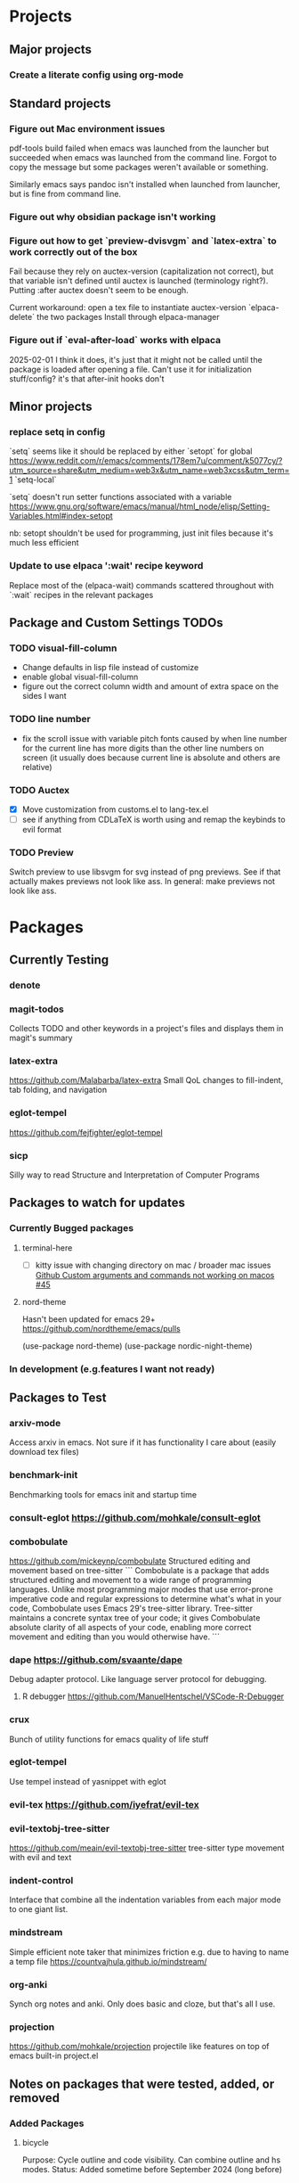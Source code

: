 * Projects
** Major projects
*** Create a literate config using org-mode

** Standard projects
*** Figure out Mac environment issues
pdf-tools build failed when emacs was launched from the launcher but succeeded
when emacs was launched from the command line. Forgot to copy the message but
some packages weren't available or something.

Similarly emacs says pandoc isn't installed when launched from launcher, but is
fine from command line.

*** Figure out why obsidian package isn't working


*** Figure out how to get `preview-dvisvgm` and `latex-extra` to work correctly out of the box
Fail because they rely on auctex-version (capitalization not correct), but that
variable isn't defined until auctex is launched (terminology right?).  Putting
:after auctex doesn't seem to be enough.

Current workaround: open a tex file to instantiate auctex-version
`elpaca-delete` the two packages
Install through elpaca-manager


*** Figure out if `eval-after-load` works with elpaca
2025-02-01 I think it does, it's just that it might not be called until the package is loaded after opening a file. Can't use it for initialization stuff/config?
it's that after-init hooks don't
** Minor projects
*** replace setq in config
`setq` seems like it should be replaced by either
`setopt` for global https://www.reddit.com/r/emacs/comments/178em7u/comment/k5077cy/?utm_source=share&utm_medium=web3x&utm_name=web3xcss&utm_term=1
`setq-local`

`setq` doesn't run setter functions associated with a variable
https://www.gnu.org/software/emacs/manual/html_node/elisp/Setting-Variables.html#index-setopt

nb: setopt shouldn't be used for programming, just init files because it's much less efficient

*** Update to use elpaca ':wait' recipe keyword
Replace most of the (elpaca-wait) commands scattered throughout with
`:wait` recipes in the relevant packages
** Package and Custom Settings TODOs
*** TODO visual-fill-column

- Change defaults in lisp file instead of customize
- enable global visual-fill-column
- figure out the correct column width and amount of extra space on the sides I want

*** TODO line number
 - fix the scroll issue with variable pitch fonts caused by when line number for the
   current line has more digits than the other line numbers on screen (it
   usually does because current line is absolute and others are relative)

*** TODO Auctex
   * [X]  Move customization from customs.el to lang-tex.el
   * [ ] see if anything from CDLaTeX is worth using and remap the keybinds to evil format

*** TODO Preview
Switch preview to use libsvgm for svg instead of png previews. See if that actually makes previews not look like ass.
In general: make previews not look like ass.


* Packages
** Currently Testing
*** denote
*** magit-todos
Collects TODO and other keywords in a project's files and displays them in magit's summary

*** latex-extra
https://github.com/Malabarba/latex-extra
Small QoL changes to fill-indent, tab folding, and navigation
*** eglot-tempel
https://github.com/fejfighter/eglot-tempel
*** sicp
Silly way to read Structure and Interpretation of Computer Programs

** Packages to watch for updates
*** Currently Bugged packages
**** terminal-here
- [ ] kitty issue with changing directory on mac / broader mac issues [[https://github.com/davidshepherd7/terminal-here/issues/45][Github
  Custom arguments and commands not working on macos  #45 ]]

**** nord-theme
Hasn't been updated for emacs 29+ https://github.com/nordtheme/emacs/pulls

(use-package nord-theme)
(use-package nordic-night-theme)

*** In development (e.g.features I want not ready)
** Packages to Test
*** arxiv-mode
Access arxiv in emacs.
Not sure if it has functionality I care about (easily download tex files)
*** benchmark-init
Benchmarking tools for emacs init and startup time
*** consult-eglot https://github.com/mohkale/consult-eglot

*** combobulate
https://github.com/mickeynp/combobulate
Structured editing and movement based on tree-sitter
```
Combobulate is a package that adds structured editing and movement to a wide
range of programming languages. Unlike most programming major modes that use
error-prone imperative code and regular expressions to determine what's what in
your code, Combobulate uses Emacs 29's tree-sitter library. Tree-sitter
maintains a concrete syntax tree of your code; it gives Combobulate absolute
clarity of all aspects of your code, enabling more correct movement and editing
than you would otherwise have.
```
*** dape https://github.com/svaante/dape
Debug adapter protocol. Like language server protocol for debugging.
**** R debugger https://github.com/ManuelHentschel/VSCode-R-Debugger
*** crux
Bunch of utility functions for emacs quality of life stuff
*** eglot-tempel
Use tempel instead of yasnippet with eglot
*** evil-tex https://github.com/iyefrat/evil-tex
*** evil-textobj-tree-sitter
https://github.com/meain/evil-textobj-tree-sitter
tree-sitter type movement with evil and text
*** indent-control
Interface that combine all the indentation variables from each major mode to one giant list.
*** mindstream
Simple efficient note taker that minimizes friction e.g. due to having to name a temp file
https://countvajhula.github.io/mindstream/
*** org-anki
Synch org notes and anki. Only does basic and cloze, but that's all I use.

*** projection
https://github.com/mohkale/projection
projectile like features on top of emacs built-in project.el
** Notes on packages that were tested, added, or removed
*** Added Packages
**** bicycle
Purpose: Cycle outline and code visibility. Can combine outline and hs modes.
Status: Added sometime before September 2024 (long before)
*** Removed Packages
**** desktop
Disabled because it doesn't always play nice with elpaca. It seems it'll resume
and load packages associated with the current buffer before the elpaca init
runs.
**** fold-dwim-org
Disabled for many months, name is illustrative but don't recall using it.
**** org-contrib

* Snippets
** Jinx
https://github.com/tshu-w/.emacs.d/blob/7de113f9f05523f4abeda8c83f2dabe2f21cb6b2/lisp/editor-misc.el#L239
#+begin_src elisp
(use-package jinx
  :straight t
  :hook (text-mode . jinx-mode)
  :config
  (add-to-list 'jinx-exclude-regexps '(t "\\cc"))
  (with-eval-after-load 'vertico-multiform
    (add-to-list 'vertico-multiform-categories '(jinx grid (vertico-grid-annotate . 20))))
  (with-eval-after-load 'evil
    (evil-define-motion evil-prev-jinx-error (count)
      "Go to the COUNT'th spelling mistake preceding point."
      :jump t (jinx-previous (or count 1)))
    (evil-define-motion evil-next-jinx-error (count)
      "Go to the COUNT'th spelling mistake after point."
      :jump t (jinx-next (or count 1))))
  :general
  ([remap ispell-word] 'jinx-correct-word
   [remap evil-prev-flyspell-error] 'evil-prev-jinx-error
   [remap evil-next-flyspell-error] 'evil-next-jinx-error))
#+end_src
